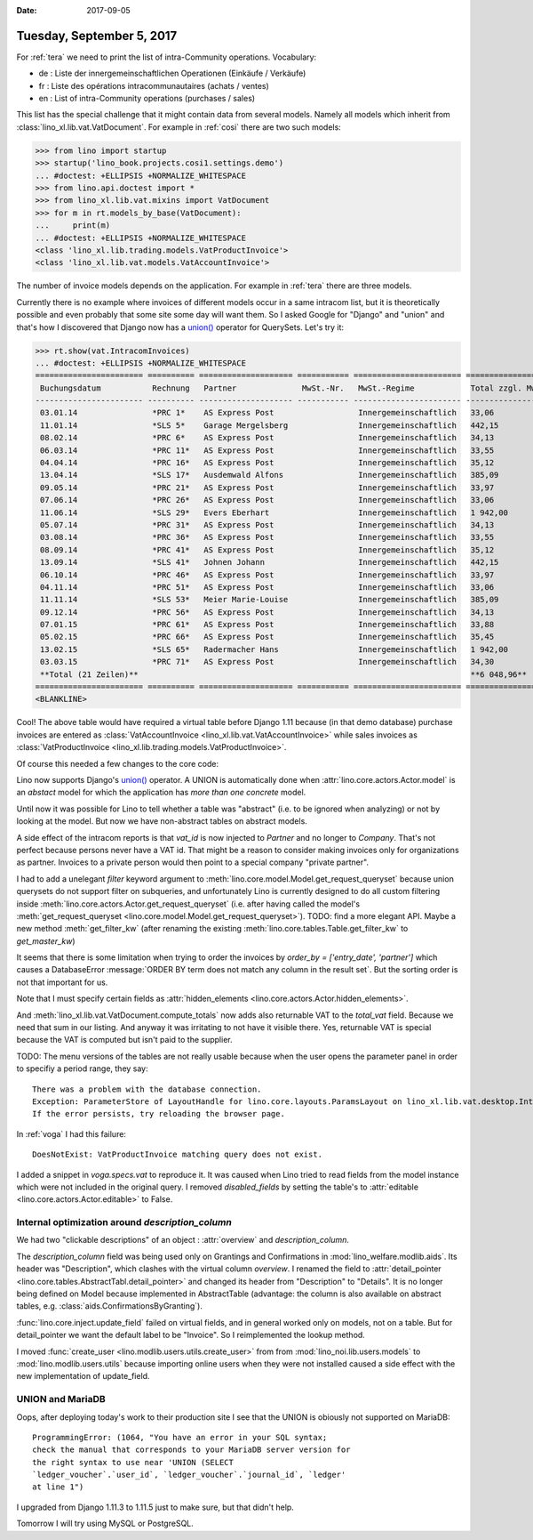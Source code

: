 :date: 2017-09-05

==========================
Tuesday, September 5, 2017
==========================

For :ref:`tera` we need to print the list of intra-Community
operations. Vocabulary: 

- de : Liste der innergemeinschaftlichen Operationen (Einkäufe / Verkäufe)
- fr : Liste des opérations intracommunautaires (achats / ventes)
- en : List of intra-Community operations (purchases / sales)

This list has the special challenge that it might contain data from
several models. Namely all models which inherit from
:class:`lino_xl.lib.vat.VatDocument`. For example in :ref:`cosi` there
are two such models:

>>> from lino import startup
>>> startup('lino_book.projects.cosi1.settings.demo')
... #doctest: +ELLIPSIS +NORMALIZE_WHITESPACE
>>> from lino.api.doctest import *
>>> from lino_xl.lib.vat.mixins import VatDocument
>>> for m in rt.models_by_base(VatDocument):
...     print(m)
... #doctest: +ELLIPSIS +NORMALIZE_WHITESPACE
<class 'lino_xl.lib.trading.models.VatProductInvoice'>
<class 'lino_xl.lib.vat.models.VatAccountInvoice'>

The number of invoice models depends on the application. For example
in :ref:`tera` there are three models.

Currently there is no example where invoices of different models occur
in a same intracom list, but it is theoretically possible and even
probably that some site some day will want them. So I asked Google for
"Django" and "union" and that's how I discovered that Django now has a
`union()
<https://docs.djangoproject.com/en/5.0/ref/models/querysets/#union>`__
operator for QuerySets. Let's try it: 

>>> rt.show(vat.IntracomInvoices)
... #doctest: +ELLIPSIS +NORMALIZE_WHITESPACE
======================= ========== ==================== =========== ======================= =================== ============== ===================
 Buchungsdatum           Rechnung   Partner              MwSt.-Nr.   MwSt.-Regime            Total zzgl. MwSt.   MwSt.          Total inkl. MwSt.
----------------------- ---------- -------------------- ----------- ----------------------- ------------------- -------------- -------------------
 03.01.14                *PRC 1*    AS Express Post                  Innergemeinschaftlich   33,06               6,94           40,00
 11.01.14                *SLS 5*    Garage Mergelsberg               Innergemeinschaftlich   442,15              92,85          535,00
 08.02.14                *PRC 6*    AS Express Post                  Innergemeinschaftlich   34,13               7,17           41,30
 06.03.14                *PRC 11*   AS Express Post                  Innergemeinschaftlich   33,55               7,05           40,60
 04.04.14                *PRC 16*   AS Express Post                  Innergemeinschaftlich   35,12               7,38           42,50
 13.04.14                *SLS 17*   Ausdemwald Alfons                Innergemeinschaftlich   385,09              80,87          465,96
 09.05.14                *PRC 21*   AS Express Post                  Innergemeinschaftlich   33,97               7,13           41,10
 07.06.14                *PRC 26*   AS Express Post                  Innergemeinschaftlich   33,06               6,94           40,00
 11.06.14                *SLS 29*   Evers Eberhart                   Innergemeinschaftlich   1 942,00            407,81         2 349,81
 05.07.14                *PRC 31*   AS Express Post                  Innergemeinschaftlich   34,13               7,17           41,30
 03.08.14                *PRC 36*   AS Express Post                  Innergemeinschaftlich   33,55               7,05           40,60
 08.09.14                *PRC 41*   AS Express Post                  Innergemeinschaftlich   35,12               7,38           42,50
 13.09.14                *SLS 41*   Johnen Johann                    Innergemeinschaftlich   442,15              92,85          535,00
 06.10.14                *PRC 46*   AS Express Post                  Innergemeinschaftlich   33,97               7,13           41,10
 04.11.14                *PRC 51*   AS Express Post                  Innergemeinschaftlich   33,06               6,94           40,00
 11.11.14                *SLS 53*   Meier Marie-Louise               Innergemeinschaftlich   385,09              80,87          465,96
 09.12.14                *PRC 56*   AS Express Post                  Innergemeinschaftlich   34,13               7,17           41,30
 07.01.15                *PRC 61*   AS Express Post                  Innergemeinschaftlich   33,88               7,12           41,00
 05.02.15                *PRC 66*   AS Express Post                  Innergemeinschaftlich   35,45               7,45           42,90
 13.02.15                *SLS 65*   Radermacher Hans                 Innergemeinschaftlich   1 942,00            407,81         2 349,81
 03.03.15                *PRC 71*   AS Express Post                  Innergemeinschaftlich   34,30               7,20           41,50
 **Total (21 Zeilen)**                                                                       **6 048,96**        **1 270,28**   **7 319,24**
======================= ========== ==================== =========== ======================= =================== ============== ===================
<BLANKLINE>

Cool!  The above table would have required a virtual table before
Django 1.11 because (in that demo database) purchase invoices are
entered as :class:`VatAccountInvoice
<lino_xl.lib.vat.VatAccountInvoice>` while sales invoices as
:class:`VatProductInvoice
<lino_xl.lib.trading.models.VatProductInvoice>`.

Of course this needed a few changes to the core code:

Lino now supports Django's `union()
<https://docs.djangoproject.com/en/5.0/ref/models/querysets/#union>`__
operator.  A UNION is automatically done when
:attr:`lino.core.actors.Actor.model` is an *abstact* model for which
the application has *more than one concrete* model.

Until now it was possible for Lino to tell whether a table was
"abstract" (i.e. to be ignored when analyzing) or not by looking at
the model.  But now we have non-abstract tables on abstract models.

A side effect of the intracom reports is that `vat_id` is now injected
to `Partner` and no longer to `Company`.  That's not perfect because
persons never have a VAT id. That might be a reason to consider making
invoices only for organizations as partner. Invoices to a private
person would then point to a special company "private partner".

I had to add a unelegant `filter` keyword argument to
:meth:`lino.core.model.Model.get_request_queryset` because union
querysets do not support filter on subqueries, and unfortunately Lino
is currently designed to do all custom filtering inside
:meth:`lino.core.actors.Actor.get_request_queryset` (i.e. after having
called the model's :meth:`get_request_queryset
<lino.core.model.Model.get_request_queryset>`).  TODO: find a more
elegant API. Maybe a new method :meth:`get_filter_kw` (after renaming
the existing :meth:`lino.core.tables.Table.get_filter_kw` to
`get_master_kw`)

It seems that there is some limitation when trying to order the
invoices by `order_by = ['entry_date', 'partner']` which causes a
DatabaseError :message:`ORDER BY term does not match any column in the
result set`. But the sorting order is not that important for us.

Note that I must specify certain fields as :attr:`hidden_elements
<lino.core.actors.Actor.hidden_elements>`.

And :meth:`lino_xl.lib.vat.VatDocument.compute_totals` now adds also
returnable VAT to the `total_vat` field. Because we need that sum in
our listing. And anyway it was irritating to not have it visible
there. Yes, returnable VAT is special because the VAT is computed but
isn't paid to the supplier.

TODO: The menu versions of the tables are not really usable because
when the user opens the parameter panel in order to specifiy a period
range, they say::
  
    There was a problem with the database connection.
    Exception: ParameterStore of LayoutHandle for lino.core.layouts.ParamsLayout on lino_xl.lib.vat.desktop.IntracomInvoices expects a list of 6 values but got 5: [u'', u'', u'', u'', u'']
    If the error persists, try reloading the browser page.

In :ref:`voga` I had this failure::

  DoesNotExist: VatProductInvoice matching query does not exist.

I added a snippet in `voga.specs.vat` to reproduce it.  It was
caused when Lino tried to read fields from the model instance which
were not included in the original query.  I removed `disabled_fields`
by setting the table's to :attr:`editable
<lino.core.actors.Actor.editable>` to False.



Internal optimization around `description_column`
=================================================

We had two "clickable descriptions" of an object : :attr:`overview`
and `description_column`.

The `description_column` field was being used only on Grantings and
Confirmations in :mod:`lino_welfare.modlib.aids`.  Its header was
"Description", which clashes with the virtual column `overview`.  I
renamed the field to :attr:`detail_pointer
<lino.core.tables.AbstractTabl.detail_pointer>` and changed its header
from "Description" to "Details".  It is no longer being defined on
Model because implemented in AbstractTable (advantage: the column is
also available on abstract tables,
e.g. :class:`aids.ConfirmationsByGranting`).

:func:`lino.core.inject.update_field` failed on virtual fields, and in
general worked only on models, not on a table. But for detail_pointer
we want the default label to be "Invoice".
So I reimplemented the lookup method.

I moved :func:`create_user <lino.modlib.users.utils.create_user>`
from
from :mod:`lino_noi.lib.users.models`
to :mod:`lino.modlib.users.utils` because importing online users when they were not installed caused a side effect with the new implementation of update_field.


UNION and MariaDB
=================

Oops, after deploying today's work to their production site I see that
the UNION is obiously not supported on MariaDB::

  ProgrammingError: (1064, "You have an error in your SQL syntax;
  check the manual that corresponds to your MariaDB server version for
  the right syntax to use near 'UNION (SELECT
  `ledger_voucher`.`user_id`, `ledger_voucher`.`journal_id`, `ledger'
  at line 1")

I upgraded from Django 1.11.3 to 1.11.5 just to make sure, but that
didn't help.

Tomorrow I will try using MySQL or PostgreSQL.
